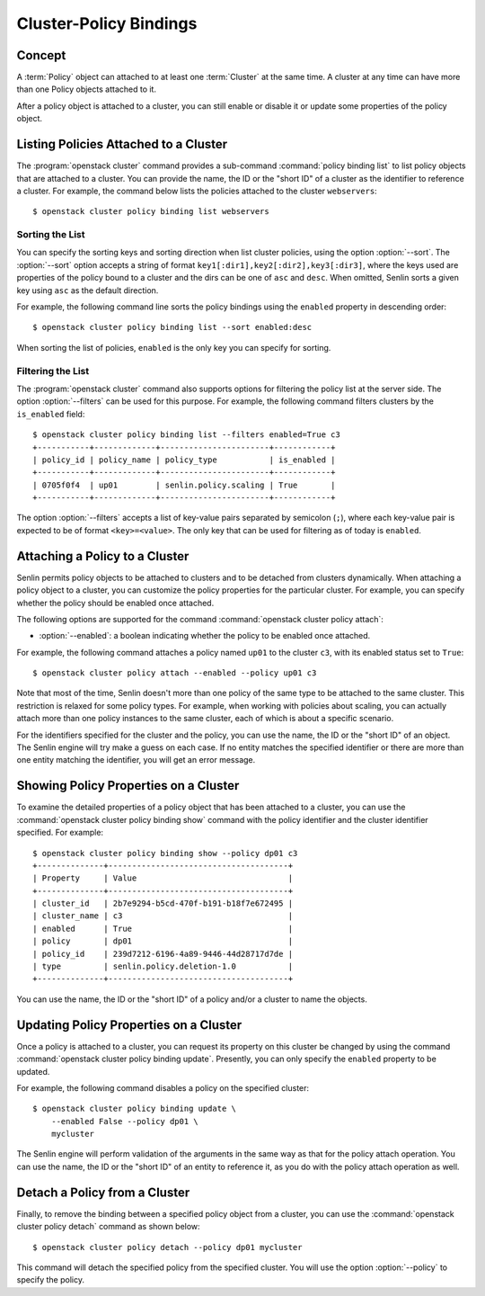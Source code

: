 ..
  Licensed under the Apache License, Version 2.0 (the "License"); you may
  not use this file except in compliance with the License. You may obtain
  a copy of the License at

          http://www.apache.org/licenses/LICENSE-2.0

  Unless required by applicable law or agreed to in writing, software
  distributed under the License is distributed on an "AS IS" BASIS, WITHOUT
  WARRANTIES OR CONDITIONS OF ANY KIND, either express or implied. See the
  License for the specific language governing permissions and limitations
  under the License.


.. _ref-bindings:

=======================
Cluster-Policy Bindings
=======================

Concept
~~~~~~~

A :term:`Policy` object can attached to at least one :term:`Cluster` at the
same time. A cluster at any time can have more than one Policy objects
attached to it.

After a policy object is attached to a cluster, you can still enable or
disable it or update some properties of the policy object.


Listing Policies Attached to a Cluster
~~~~~~~~~~~~~~~~~~~~~~~~~~~~~~~~~~~~~~

The :program:`openstack cluster` command provides a sub-command
:command:`policy binding list` to list policy objects that are attached to a
cluster. You can provide the name, the ID or the "short ID" of a cluster as
the identifier to reference a cluster. For example, the command below lists
the policies attached to the cluster ``webservers``::

  $ openstack cluster policy binding list webservers


Sorting the List
----------------

You can specify the sorting keys and sorting direction when list cluster
policies, using the option :option:`--sort`. The :option:`--sort` option
accepts a string of format ``key1[:dir1],key2[:dir2],key3[:dir3]``, where the
keys used are properties of the policy bound to a cluster and the dirs can be
one of ``asc`` and ``desc``. When omitted, Senlin sorts a given key using
``asc`` as the default direction.

For example, the following command line sorts the policy bindings using the
``enabled`` property in descending order::

  $ openstack cluster policy binding list --sort enabled:desc

When sorting the list of policies, ``enabled`` is the only key you can specify
for sorting.


Filtering the List
------------------

The :program:`openstack cluster` command also supports options for filtering
the policy list at the server side. The option :option:`--filters` can be used
for this purpose. For example, the following command filters clusters by the
``is_enabled`` field::

  $ openstack cluster policy binding list --filters enabled=True c3
  +-----------+-------------+-----------------------+------------+
  | policy_id | policy_name | policy_type           | is_enabled |
  +-----------+-------------+-----------------------+------------+
  | 0705f0f4  | up01        | senlin.policy.scaling | True       |
  +-----------+-------------+-----------------------+------------+

The option :option:`--filters` accepts a list of key-value pairs separated by
semicolon (``;``), where each key-value pair is expected to be of format
``<key>=<value>``. The only key that can be used for filtering as of today is
``enabled``.


Attaching a Policy to a Cluster
~~~~~~~~~~~~~~~~~~~~~~~~~~~~~~~

Senlin permits policy objects to be attached to clusters and to be detached
from clusters dynamically. When attaching a policy object to a cluster, you
can customize the policy properties for the particular cluster. For example,
you can specify whether the policy should be enabled once attached.

The following options are supported for the command
:command:`openstack cluster policy attach`:

- :option:`--enabled`: a boolean indicating whether the policy to be enabled
  once attached.

For example, the following command attaches a policy named ``up01`` to the
cluster ``c3``, with its enabled status set to ``True``::

  $ openstack cluster policy attach --enabled --policy up01 c3

Note that most of the time, Senlin doesn't more than one policy of the same
type to be attached to the same cluster. This restriction is relaxed for some
policy types. For example, when working with policies about scaling, you can
actually attach more than one policy instances to the same cluster, each of
which is about a specific scenario.

For the identifiers specified for the cluster and the policy, you can use the
name, the ID or the "short ID" of an object. The Senlin engine will try make a
guess on each case. If no entity matches the specified identifier or there are
more than one entity matching the identifier, you will get an error message.


Showing Policy Properties on a Cluster
~~~~~~~~~~~~~~~~~~~~~~~~~~~~~~~~~~~~~~

To examine the detailed properties of a policy object that has been attached
to a cluster, you can use the :command:`openstack cluster policy binding show`
command with the policy identifier and the cluster identifier specified. For
example::

  $ openstack cluster policy binding show --policy dp01 c3
  +--------------+--------------------------------------+
  | Property     | Value                                |
  +--------------+--------------------------------------+
  | cluster_id   | 2b7e9294-b5cd-470f-b191-b18f7e672495 |
  | cluster_name | c3                                   |
  | enabled      | True                                 |
  | policy       | dp01                                 |
  | policy_id    | 239d7212-6196-4a89-9446-44d28717d7de |
  | type         | senlin.policy.deletion-1.0           |
  +--------------+--------------------------------------+

You can use the name, the ID or the "short ID" of a policy and/or a cluster to
name the objects.


Updating Policy Properties on a Cluster
~~~~~~~~~~~~~~~~~~~~~~~~~~~~~~~~~~~~~~~

Once a policy is attached to a cluster, you can request its property on this
cluster be changed by using the command
:command:`openstack cluster policy binding update`. Presently, you can only
specify the ``enabled`` property to be updated.

For example, the following command disables a policy on the specified cluster::

  $ openstack cluster policy binding update \
      --enabled False --policy dp01 \
      mycluster

The Senlin engine will perform validation of the arguments in the same way as
that for the policy attach operation. You can use the name, the ID or the
"short ID" of an entity to reference it, as you do with the policy attach
operation as well.


Detach a Policy from a Cluster
~~~~~~~~~~~~~~~~~~~~~~~~~~~~~~

Finally, to remove the binding between a specified policy object from a
cluster, you can use the :command:`openstack cluster policy detach` command as
shown below::

  $ openstack cluster policy detach --policy dp01 mycluster

This command will detach the specified policy from the specified cluster.
You will use the option :option:`--policy` to specify the policy.
